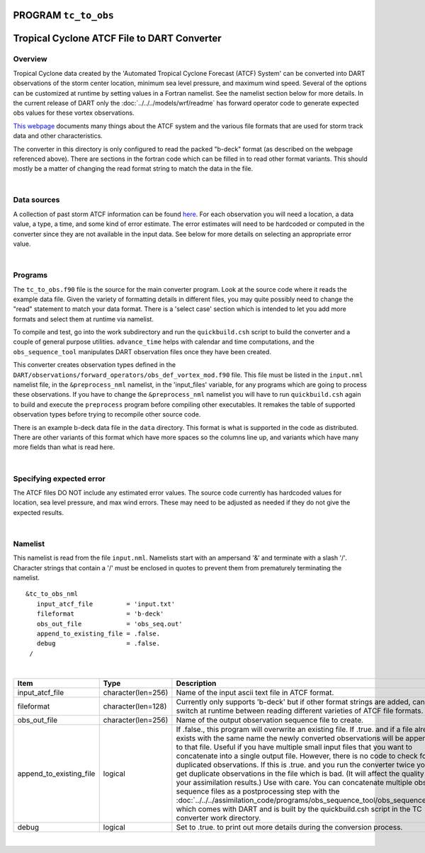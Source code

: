 PROGRAM ``tc_to_obs``
=====================

Tropical Cyclone ATCF File to DART Converter
============================================

Overview
--------

Tropical Cyclone data created by the 'Automated Tropical Cyclone Forecast (ATCF) System' can be converted into DART
observations of the storm center location, minimum sea level pressure, and maximum wind speed. Several of the options
can be customized at runtime by setting values in a Fortran namelist. See the namelist section below for more details.
In the current release of DART only the :doc:`../../../models/wrf/readme` has forward operator code to generate
expected obs values for these vortex observations.

`This webpage <http://www.ral.ucar.edu/hurricanes/realtime/index.php#about_atcf_data_files>`__ documents many things
about the ATCF system and the various file formats that are used for storm track data and other characteristics.

The converter in this directory is only configured to read the packed "b-deck" format (as described on the webpage
referenced above). There are sections in the fortran code which can be filled in to read other format variants. This
should mostly be a matter of changing the read format string to match the data in the file.

| 

Data sources
------------

A collection of past storm ATCF information can be found `here <http://www.ral.ucar.edu/hurricanes/repository>`__. For
each observation you will need a location, a data value, a type, a time, and some kind of error estimate. The error
estimates will need to be hardcoded or computed in the converter since they are not available in the input data. See
below for more details on selecting an appropriate error value.

| 

Programs
--------

The ``tc_to_obs.f90`` file is the source for the main converter program. Look at the source code where it reads the
example data file. Given the variety of formatting details in different files, you may quite possibly need to change the
"read" statement to match your data format. There is a 'select case' section which is intended to let you add more
formats and select them at runtime via namelist.

To compile and test, go into the work subdirectory and run the ``quickbuild.csh`` script to build the converter and a
couple of general purpose utilities. ``advance_time`` helps with calendar and time computations, and the
``obs_sequence_tool`` manipulates DART observation files once they have been created.

This converter creates observation types defined in the ``DART/observations/forward_operators/obs_def_vortex_mod.f90``
file. This file must be listed in the ``input.nml`` namelist file, in the ``&preprocess_nml`` namelist, in the
'input_files' variable, for any programs which are going to process these observations. If you have to change the
``&preprocess_nml`` namelist you will have to run ``quickbuild.csh`` again to build and execute the ``preprocess``
program before compiling other executables. It remakes the table of supported observation types before trying to
recompile other source code.

There is an example b-deck data file in the ``data`` directory. This format is what is supported in the code as
distributed. There are other variants of this format which have more spaces so the columns line up, and variants which
have many more fields than what is read here.

| 

Specifying expected error
-------------------------

The ATCF files DO NOT include any estimated error values. The source code currently has hardcoded values for location,
sea level pressure, and max wind errors. These may need to be adjusted as needed if they do not give the expected
results.

| 

Namelist
--------

This namelist is read from the file ``input.nml``. Namelists start with an ampersand '&' and terminate with a slash '/'.
Character strings that contain a '/' must be enclosed in quotes to prevent them from prematurely terminating the
namelist.

::

   &tc_to_obs_nml
      input_atcf_file         = 'input.txt'
      fileformat              = 'b-deck'
      obs_out_file            = 'obs_seq.out'
      append_to_existing_file = .false.
      debug                   = .false.
    /

| 

.. container::

   +--------------------------+---------------------+---------------------------------------------------------------------------------+
   | Item                     | Type                | Description                                                                     |
   +==========================+=====================+=================================================================================+
   | input_atcf_file          | character(len=256)  | Name of the input ascii text file in ATCF format.                               |
   +--------------------------+---------------------+---------------------------------------------------------------------------------+
   | fileformat               | character(len=128)  | Currently only supports 'b-deck' but if other format strings                    |
   |                          |                     | are added, can switch at runtime between reading                                |
   |                          |                     | different varieties of ATCF file formats.                                       |
   +--------------------------+---------------------+---------------------------------------------------------------------------------+
   | obs_out_file             | character(len=256)  | Name of the output observation sequence file to create.                         |
   +--------------------------+---------------------+---------------------------------------------------------------------------------+
   | append_to_existing_file  | logical             | If .false., this program will overwrite an existing file. If .true.             |
   |                          |                     | and if a file already exists with the same name the newly converted             |
   |                          |                     | observations will be appended to that file. Useful if you have multiple         |
   |                          |                     | small input files that you want to concatenate into a single output             |
   |                          |                     | file. However, there is no code to check for duplicated observations. If        |
   |                          |                     | this is .true. and you run the converter twice you will get duplicate           |
   |                          |                     | observations in the file which is bad. (It will affect the quality of           |
   |                          |                     | your assimilation results.) Use with care.  You can concatenate multiple        |
   |                          |                     | obs sequence files as a postprocessing step with the                            |
   |                          |                     | :doc:`../../../assimilation_code/programs/obs_sequence_tool/obs_sequence_tool`  |
   |                          |                     | which comes with DART and is built by the quickbuild.csh script in              |
   |                          |                     | the TC converter work directory.                                                |
   +--------------------------+---------------------+---------------------------------------------------------------------------------+
   | debug                    | logical             | Set to .true. to print out more details during the conversion process.          |
   +--------------------------+---------------------+---------------------------------------------------------------------------------+

| 
